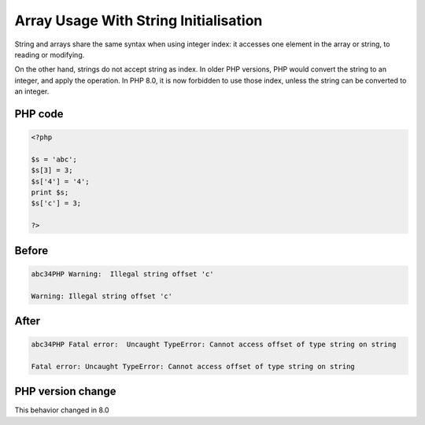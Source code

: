 .. _`array-usage-with-string-initialisation`:

Array Usage With String Initialisation
======================================
.. meta::
	:description:
		Array Usage With String Initialisation: String and arrays share the same syntax when using integer index: it accesses one element in the array or string, to reading or modifying.
	:twitter:card: summary_large_image
	:twitter:site: @exakat
	:twitter:title: Array Usage With String Initialisation
	:twitter:description: Array Usage With String Initialisation: String and arrays share the same syntax when using integer index: it accesses one element in the array or string, to reading or modifying
	:twitter:creator: @exakat
	:twitter:image:src: https://php-changed-behaviors.readthedocs.io/en/latest/_static/logo.png
	:og:image: https://php-changed-behaviors.readthedocs.io/en/latest/_static/logo.png
	:og:title: Array Usage With String Initialisation
	:og:type: article
	:og:description: String and arrays share the same syntax when using integer index: it accesses one element in the array or string, to reading or modifying
	:og:url: https://php-tips.readthedocs.io/en/latest/tips/array_with_string_initialisation.html
	:og:locale: en

String and arrays share the same syntax when using integer index: it accesses one element in the array or string, to reading or modifying. 



On the other hand, strings do not accept string as index. In older PHP versions, PHP would convert the string to an integer, and apply the operation. In PHP 8.0, it is now forbidden to use those index, unless the string can be converted to an integer.

PHP code
________
.. code-block:: php

   <?php
   
   $s = 'abc';
   $s[3] = 3;
   $s['4'] = '4';
   print $s;
   $s['c'] = 3;
   
   ?>

Before
______
.. code-block:: output

   abc34PHP Warning:  Illegal string offset 'c'
   
   Warning: Illegal string offset 'c'
   

After
______
.. code-block:: output

   abc34PHP Fatal error:  Uncaught TypeError: Cannot access offset of type string on string
   
   Fatal error: Uncaught TypeError: Cannot access offset of type string on string
   


PHP version change
__________________
This behavior changed in 8.0



